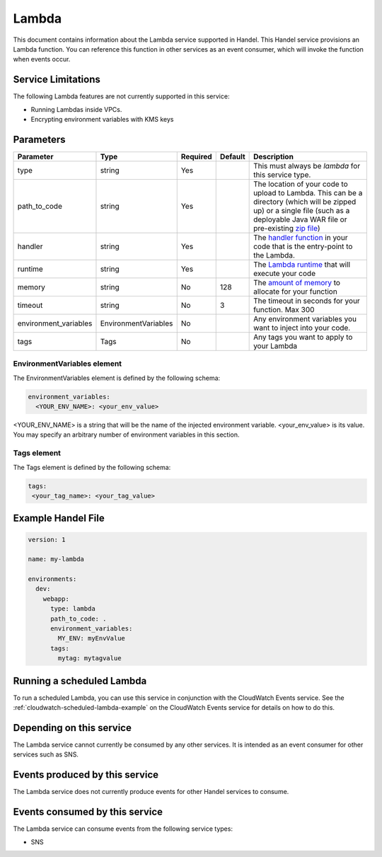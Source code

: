 .. _lambda:

Lambda
======
This document contains information about the Lambda service supported in Handel. This Handel service provisions an Lambda function. You can reference this function in other services as an event consumer, which will invoke the function when events occur.

Service Limitations
-------------------
The following Lambda features are not currently supported in this service:

* Running Lambdas inside VPCs. 
* Encrypting environment variables with KMS keys

Parameters
----------
.. list-table:: 
   :header-rows: 1

   * - Parameter
     - Type
     - Required
     - Default
     - Description
   * - type
     - string
     - Yes
     - 
     - This must always be *lambda* for this service type.
   * - path_to_code
     - string
     - Yes
     - 
     - The location of your code to upload to Lambda. This can be a directory (which will be zipped up) or a single file (such as a deployable Java WAR file or pre-existing `zip file <https://www.google.com/search?q=aws+lambda+zip+deployment+package>`_)
   * - handler
     - string
     - Yes
     - 
     - The `handler function <https://www.google.com/search?q=aws+lambda+handler>`_ in your code that is the entry-point to the Lambda.
   * - runtime
     - string
     - Yes
     - 
     - The `Lambda runtime <http://docs.aws.amazon.com/lambda/latest/dg/API_CreateFunction.html#SSS-CreateFunction-request-Runtime>`_ that will execute your code
   * - memory
     - string
     - No
     - 128
     - The `amount of memory <http://docs.aws.amazon.com/AWSCloudFormation/latest/UserGuide/aws-resource-lambda-function.html#cfn-lambda-function-memorysize>`_ to allocate for your function
   * - timeout
     - string
     - No
     - 3
     - The timeout in seconds for your function. Max 300
   * - environment_variables
     - EnvironmentVariables
     - No
     - 
     - Any environment variables you want to inject into your code.
   * - tags
     - Tags
     - No
     - 
     - Any tags you want to apply to your Lambda

EnvironmentVariables element
~~~~~~~~~~~~~~~~~~~~~~~~~~~~
The EnvironmentVariables element is defined by the following schema:

.. code-block:: yaml

    environment_variables:
      <YOUR_ENV_NAME>: <your_env_value>

<YOUR_ENV_NAME> is a string that will be the name of the injected environment variable. <your_env_value> is its value. You may specify an arbitrary number of environment variables in this section.

Tags element
~~~~~~~~~~~~
The Tags element is defined by the following schema:

.. code-block:: yaml

  tags:
   <your_tag_name>: <your_tag_value>

Example Handel File
-------------------

.. code-block:: yaml

    version: 1

    name: my-lambda

    environments:
      dev:
        webapp:
          type: lambda
          path_to_code: .
          environment_variables:
            MY_ENV: myEnvValue
          tags:
            mytag: mytagvalue

Running a scheduled Lambda
--------------------------
To run a scheduled Lambda, you can use this service in conjunction with the CloudWatch Events service. See the :ref:`cloudwatch-scheduled-lambda-example` on the CloudWatch Events service for details on how to do this.

Depending on this service
-------------------------
The Lambda service cannot currently be consumed by any other services. It is intended as an event consumer for other services such as SNS.

Events produced by this service
-------------------------------
The Lambda service does not currently produce events for other Handel services to consume.

Events consumed by this service
-------------------------------
The Lambda service can consume events from the following service types:

* SNS